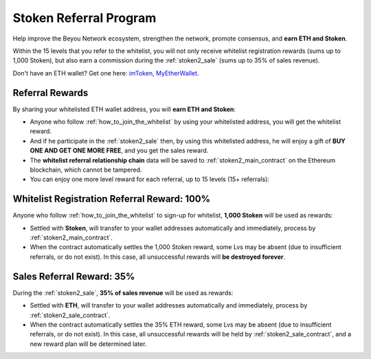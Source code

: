 .. _stoken_referral_program:

Stoken Referral Program
==========================

Help improve the Beyou Network ecosystem,
strengthen the network, promote consensus,
and **earn ETH and Stoken**.

Within the 15 levels that you refer to the whitelist,
you will not only receive whitelist registration rewards
(sums up to 1,000 Stoken),
but also earn a commission during the :ref:`stoken2_sale`
(sums up to 35% of sales revenue).

Don't have an ETH wallet? Get one here: `imToken`_, `MyEtherWallet`_.

.. _imToken: https://imkey.im/
.. _MyEtherWallet: https://www.myetherwallet.com/



Referral Rewards
----------------

By sharing your whitelisted ETH wallet address,
you will **earn ETH and Stoken**:

- Anyone who follow :ref:`how_to_join_the_whitelist` by using your whitelisted address,
  you will get the whitelist reward.
- And if he participate in the :ref:`stoken2_sale` then,
  by using this whitelisted address,
  he will enjoy a gift of **BUY ONE AND GET ONE MORE FREE**,
  and you get the sales reward.
- The **whitelist referral relationship chain** data will be saved
  to :ref:`stoken2_main_contract` on the Ethereum blockchain,
  which cannot be tampered.
- You can enjoy one more level reward for each referral,
  up to 15 levels (15+ referrals):

=========  =====  ======================  ===============
Referrals  Level  | Whitelist Reward      | Sales Reward
                  | 1,000 Stoken Total  | 35% ETH Total
=========  =====  ======================  ===============
>= 1       Lv.1   **300 Stoken**        **6% ETH**
>= 2       Lv.2   200 Stoken            6% ETH
>= 3       Lv.3   100 Stoken            5% ETH
>= 4       Lv.4   100 Stoken            4% ETH
>= 5       Lv.5   100 Stoken            3% ETH
>= 6       Lv.6   50 Stoken             2% ETH
>= 7       Lv.7   40 Stoken             1% ETH
>= 8       Lv.8   30 Stoken             1% ETH
>= 9       Lv.9   20 Stoken             1% ETH
>= 10      Lv.10  10 Stoken             1% ETH
>= 11      Lv.11  10 Stoken             1% ETH
>= 12      Lv.12  10 Stoken             1% ETH
>= 13      Lv.13  10 Stoken             1% ETH
>= 14      Lv.14  10 Stoken             1% ETH
>= 15      Lv.15  10 Stoken             1% ETH
=========  =====  ======================  ===============


.. _whitelist_referral_reward:

Whitelist Registration Referral Reward: 100%
--------------------------------------------

Anyone who follow :ref:`how_to_join_the_whitelist` to sign-up for whitelist,
**1,000 Stoken** will be used as rewards:

- Settled with **Stoken**,
  will transfer to your wallet addresses automatically and immediately,
  process by :ref:`stoken2_main_contract`.
- When the contract automatically settles the 1,000 Stoken reward,
  some Lvs may be absent (due to insufficient referrals, or do not exist).
  In this case, all unsuccessful rewards will **be destroyed forever**.


.. _sales_referral_reward:

Sales Referral Reward: 35%
--------------------------

During the :ref:`stoken2_sale`,
**35% of sales revenue** will be used as rewards:

- Settled with **ETH**,
  will transfer to your wallet addresses automatically and immediately,
  process by :ref:`stoken2_sale_contract`.
- When the contract automatically settles the 35% ETH reward,
  some Lvs may be absent (due to insufficient referrals, or do not exist).
  In this case, all unsuccessful rewards will be held by :ref:`stoken2_sale_contract`,
  and a new reward plan will be determined later.
